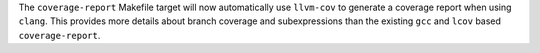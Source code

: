 The ``coverage-report`` Makefile target will now automatically use ``llvm-cov`` to generate a coverage report when using ``clang``.
This provides more details about branch coverage and subexpressions than the existing ``gcc`` and ``lcov`` based ``coverage-report``.
